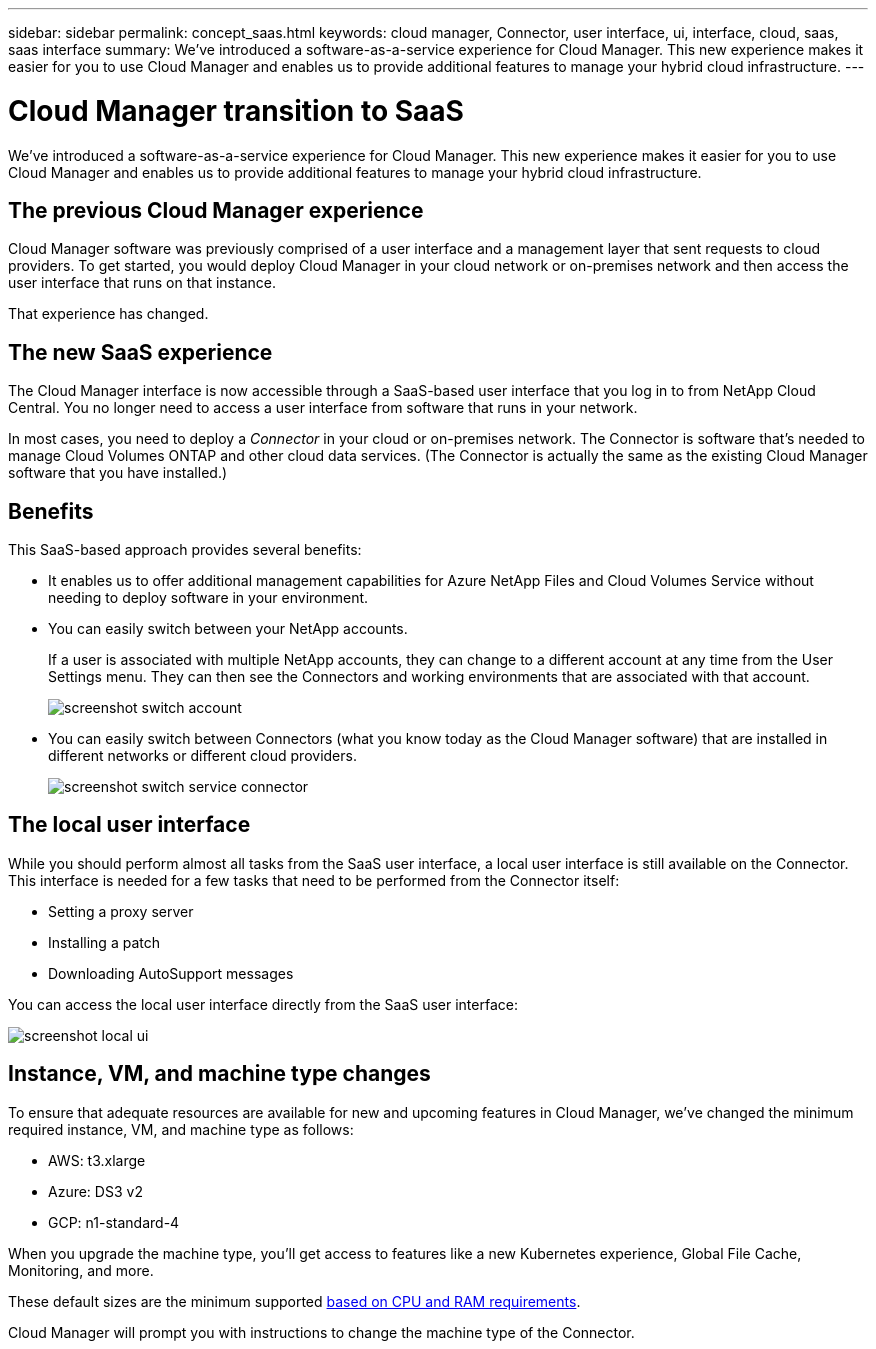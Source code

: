 ---
sidebar: sidebar
permalink: concept_saas.html
keywords: cloud manager, Connector, user interface, ui, interface, cloud, saas, saas interface
summary: We've introduced a software-as-a-service experience for Cloud Manager. This new experience makes it easier for you to use Cloud Manager and enables us to provide additional features to manage your hybrid cloud infrastructure.
---

= Cloud Manager transition to SaaS
:hardbreaks:
:nofooter:
:icons: font
:linkattrs:
:imagesdir: ./media/

[.lead]
We've introduced a software-as-a-service experience for Cloud Manager. This new experience makes it easier for you to use Cloud Manager and enables us to provide additional features to manage your hybrid cloud infrastructure.

== The previous Cloud Manager experience

Cloud Manager software was previously comprised of a user interface and a management layer that sent requests to cloud providers. To get started, you would deploy Cloud Manager in your cloud network or on-premises network and then access the user interface that runs on that instance.

That experience has changed.

== The new SaaS experience

The Cloud Manager interface is now accessible through a SaaS-based user interface that you log in to from NetApp Cloud Central. You no longer need to access a user interface from software that runs in your network.

In most cases, you need to deploy a _Connector_ in your cloud or on-premises network. The Connector is software that's needed to manage Cloud Volumes ONTAP and other cloud data services. (The Connector is actually the same as the existing Cloud Manager software that you have installed.)

== Benefits

This SaaS-based approach provides several benefits:

* It enables us to offer additional management capabilities for Azure NetApp Files and Cloud Volumes Service without needing to deploy software in your environment.

* You can easily switch between your NetApp accounts.
+
If a user is associated with multiple NetApp accounts, they can change to a different account at any time from the User Settings menu. They can then see the Connectors and working environments that are associated with that account.
+
image:screenshot_switch_account.gif[]

* You can easily switch between Connectors (what you know today as the Cloud Manager software) that are installed in different networks or different cloud providers.
+
image:screenshot_switch_service_connector.gif[]

== The local user interface

While you should perform almost all tasks from the SaaS user interface, a local user interface is still available on the Connector. This interface is needed for a few tasks that need to be performed from the Connector itself:

* Setting a proxy server
* Installing a patch
* Downloading AutoSupport messages

You can access the local user interface directly from the SaaS user interface:

image:screenshot_local_ui.gif[]

== Instance, VM, and machine type changes

To ensure that adequate resources are available for new and upcoming features in Cloud Manager, we've changed the minimum required instance, VM, and machine type as follows:

* AWS: t3.xlarge
* Azure: DS3 v2
* GCP: n1-standard-4

When you upgrade the machine type, you'll get access to features like a new Kubernetes experience, Global File Cache, Monitoring, and more.

These default sizes are the minimum supported link:reference_cloud_mgr_reqs.html[based on CPU and RAM requirements].

Cloud Manager will prompt you with instructions to change the machine type of the Connector.
